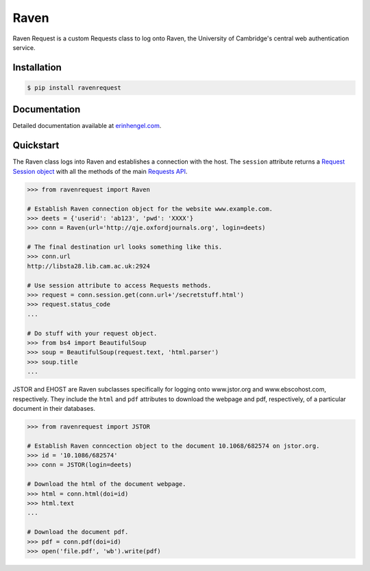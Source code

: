 Raven
=====

Raven Request is a custom Requests class to log onto Raven, the University of Cambridge's central
web authentication service.


Installation
------------
	
.. code-block:: bash

	$ pip install ravenrequest


Documentation
-------------

Detailed documentation available at `erinhengel.com <http://www.erinhengel.com/software/raven-request/>`_. 


Quickstart
----------

The Raven class logs into Raven and establishes a connection with the host. The ``session`` attribute returns a `Request Session object <http://requests.readthedocs.org/en/latest/user/advanced/#session-objects>`_ with all the methods of the main `Requests API <http://requests.readthedocs.org/en/latest/>`_.


.. code-block:: python

    >>> from ravenrequest import Raven
	
    # Establish Raven connection object for the website www.example.com.
    >>> deets = {'userid': 'ab123', 'pwd': 'XXXX'}
    >>> conn = Raven(url='http://qje.oxfordjournals.org', login=deets)
	
    # The final destination url looks something like this.
    >>> conn.url
    http://libsta28.lib.cam.ac.uk:2924
	
    # Use session attribute to access Requests methods.
    >>> request = conn.session.get(conn.url+'/secretstuff.html')
    >>> request.status_code
    ...
	
    # Do stuff with your request object.
    >>> from bs4 import BeautifulSoup
    >>> soup = BeautifulSoup(request.text, 'html.parser')
    >>> soup.title
    ...


JSTOR and EHOST are Raven subclasses specifically for logging onto www.jstor.org and
www.ebscohost.com, respectively. They include the ``html`` and ``pdf`` attributes to
download the webpage and pdf, respectively, of a particular document in their databases.

.. code-block:: python
    
    >>> from ravenrequest import JSTOR
	
    # Establish Raven conncection object to the document 10.1068/682574 on jstor.org.
    >>> id = '10.1086/682574'
    >>> conn = JSTOR(login=deets)
	
    # Download the html of the document webpage.
    >>> html = conn.html(doi=id)
    >>> html.text
    ...
	
    # Download the document pdf.
    >>> pdf = conn.pdf(doi=id)
    >>> open('file.pdf', 'wb').write(pdf)

